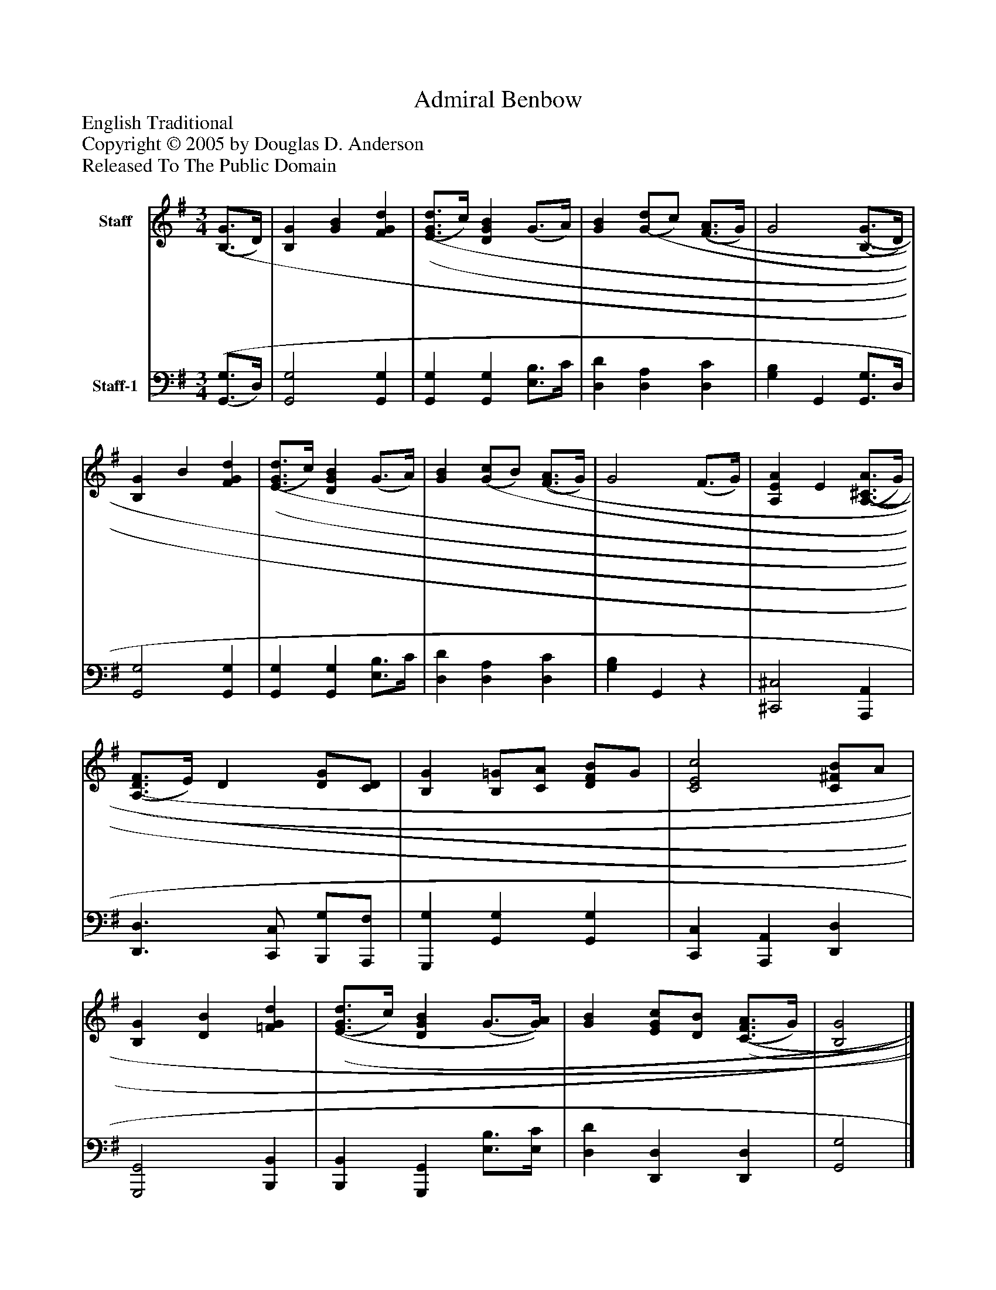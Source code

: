 %%abc-creator mxml2abc 1.4
%%abc-version 2.0
%%continueall true
%%titletrim true
%%titleformat A-1 T C1, Z-1, S-1
X: 0
T: Admiral Benbow
Z: English Traditional
Z: Copyright © 2005 by Douglas D. Anderson
Z: Released To The Public Domain
L: 1/4
M: 3/4
V: P1 name="Staff"
%%MIDI program 1 0
V: P2 name="Staff-1"
%%MIDI program 2 0
K: G
[V: P1]  [(B,3/4(G3/4]D/4) | [B,G] [GB] [FGd] | [(E3/4(G3/4(d3/4]c/4) [DGB] (G3/4A/4) | [GB] [(G/(d/]c/) [(F3/4(A3/4]G/4) | G2 [(B,3/4(G3/4]D/4) | [B,G] B [FGd] | [(E3/4(G3/4(d3/4]c/4) [DGB] (G3/4A/4) | [GB] [(G/(c/]B/) [(F3/4(A3/4]G/4) | G2 (F3/4G/4) | [A,EA] E [(A,3/4(^C3/4(A3/4]G/4) | [(A,3/4(D3/4(F3/4]E/4) D [D/G/][C/D/] | [B,G] [B,/=G/][C/A/] [D/F/B/]G/ | [C2E2c2] [C/^F/B/]A/ | [B,G] [DB] [=FGd] | [(E3/4(G3/4(d3/4]c/4) [DGB] (G3/4[G/4)A/4)] | [GB] [E/G/c/][D/B/] [(C3/4(F3/4(A3/4]G/4) | [B,2G2]|]
[V: P2]  [(G,,3/4(G,3/4]D,/4) | [G,,2G,2] [G,,G,] | [G,,G,] [G,,G,] [E,3/4B,3/4]C/4 | [D,D] [D,A,] [D,C] | [G,B,] G,, [G,,3/4G,3/4]D,/4 | [G,,2G,2] [G,,G,] | [G,,G,] [G,,G,] [E,3/4B,3/4]C/4 | [D,D] [D,A,] [D,C] | [G,B,] G,,z | [^C,,2^C,2] [A,,,A,,] | [D,,3/D,3/] [C,,/C,/] [B,,,/G,/][A,,,/F,/] | [G,,,G,] [G,,G,] [G,,G,] | [C,,C,] [A,,,A,,] [D,,D,] | [G,,,2G,,2] [B,,,B,,] | [B,,,B,,] [G,,,G,,] [E,3/4B,3/4][E,/4C/4] | [D,D] [D,,D,] [D,,D,] | [G,,2G,2]|]

